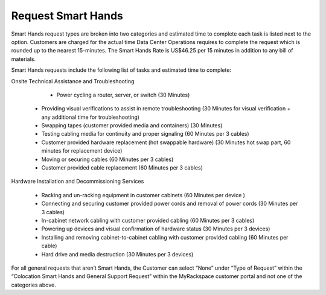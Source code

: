 .. _request_smart_hands:

===================
Request Smart Hands
===================

Smart Hands request types are broken into two categories and estimated time to
complete each task is listed next to the option. Customers are charged for the
actual time Data Center Operations requires to complete the request which is
rounded up to the nearest 15-minutes. The Smart Hands Rate is US$46.25 per 15
minutes in addition to any bill of materials.

Smart Hands requests include the following list of tasks and estimated time to
complete:

Onsite Technical Assistance and Troubleshooting

	- Power cycling a router, server, or switch (30 Minutes)

  - Providing visual verifications to assist in remote troubleshooting
    (30 Minutes for visual verification + any additional time for
    troubleshooting)

  - Swapping tapes (customer provided media and containers) (30 Minutes)
  - Testing cabling media for continuity and proper signaling (60 Minutes
    per 3 cables)

  - Customer provided hardware replacement (hot swappable hardware) (30 Minutes
    hot swap part, 60 minutes for replacement device)

  - Moving or securing cables (60 Minutes per 3 cables)

  - Customer provided cable replacement (60 Minutes per 3 cables)

Hardware Installation and Decommissioning Services

	- Racking and un-racking equipment in customer cabinets (60 Minutes per device
	  )

	-	Connecting and securing customer provided power cords and removal of power
		cords (30 Minutes per 3 cables)

	-	In-cabinet network cabling with customer provided cabling (60 Minutes per 3
		cables)

	-	Powering up devices and visual confirmation of hardware status (30 Minutes
		per 3 devices)

	-	Installing and removing cabinet-to-cabinet cabling with customer provided
		cabling (60 Minutes per cable)

	-	Hard drive and media destruction (30 Minutes per 3 devices)

For all general requests that aren’t Smart Hands, the Customer can select “None”
under “Type of Request” within the “Colocation Smart Hands and General Support
Request” within the MyRackspace customer portal and not one of the categories
above.
